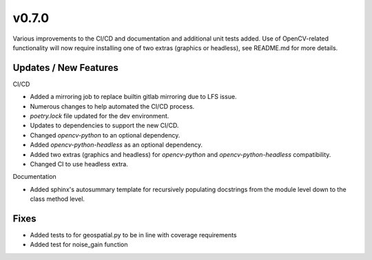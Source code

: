 v0.7.0
======

Various improvements to the CI/CD and documentation and additional unit tests added.
Use of OpenCV-related functionality will now require installing one of two extras (graphics
or headless), see README.md for more details.

Updates / New Features
----------------------

CI/CD

* Added a mirroring job to replace builtin gitlab mirroring due to LFS issue.

* Numerous changes to help automated the CI/CD process.

* `poetry.lock` file updated for the dev environment.

* Updates to dependencies to support the new CI/CD.

* Changed `opencv-python` to an optional dependency.

* Added `opencv-python-headless` as an optional dependency.

* Added two extras (graphics and headless) for `opencv-python` and `opencv-python-headless` compatibility.

* Changed CI to use headless extra.

Documentation

* Added sphinx's autosummary template for recursively populating
  docstrings from the module level down to the class method level.

Fixes
-----

* Added tests to for geospatial.py to be in line with
  coverage requirements

* Added test for noise_gain function
